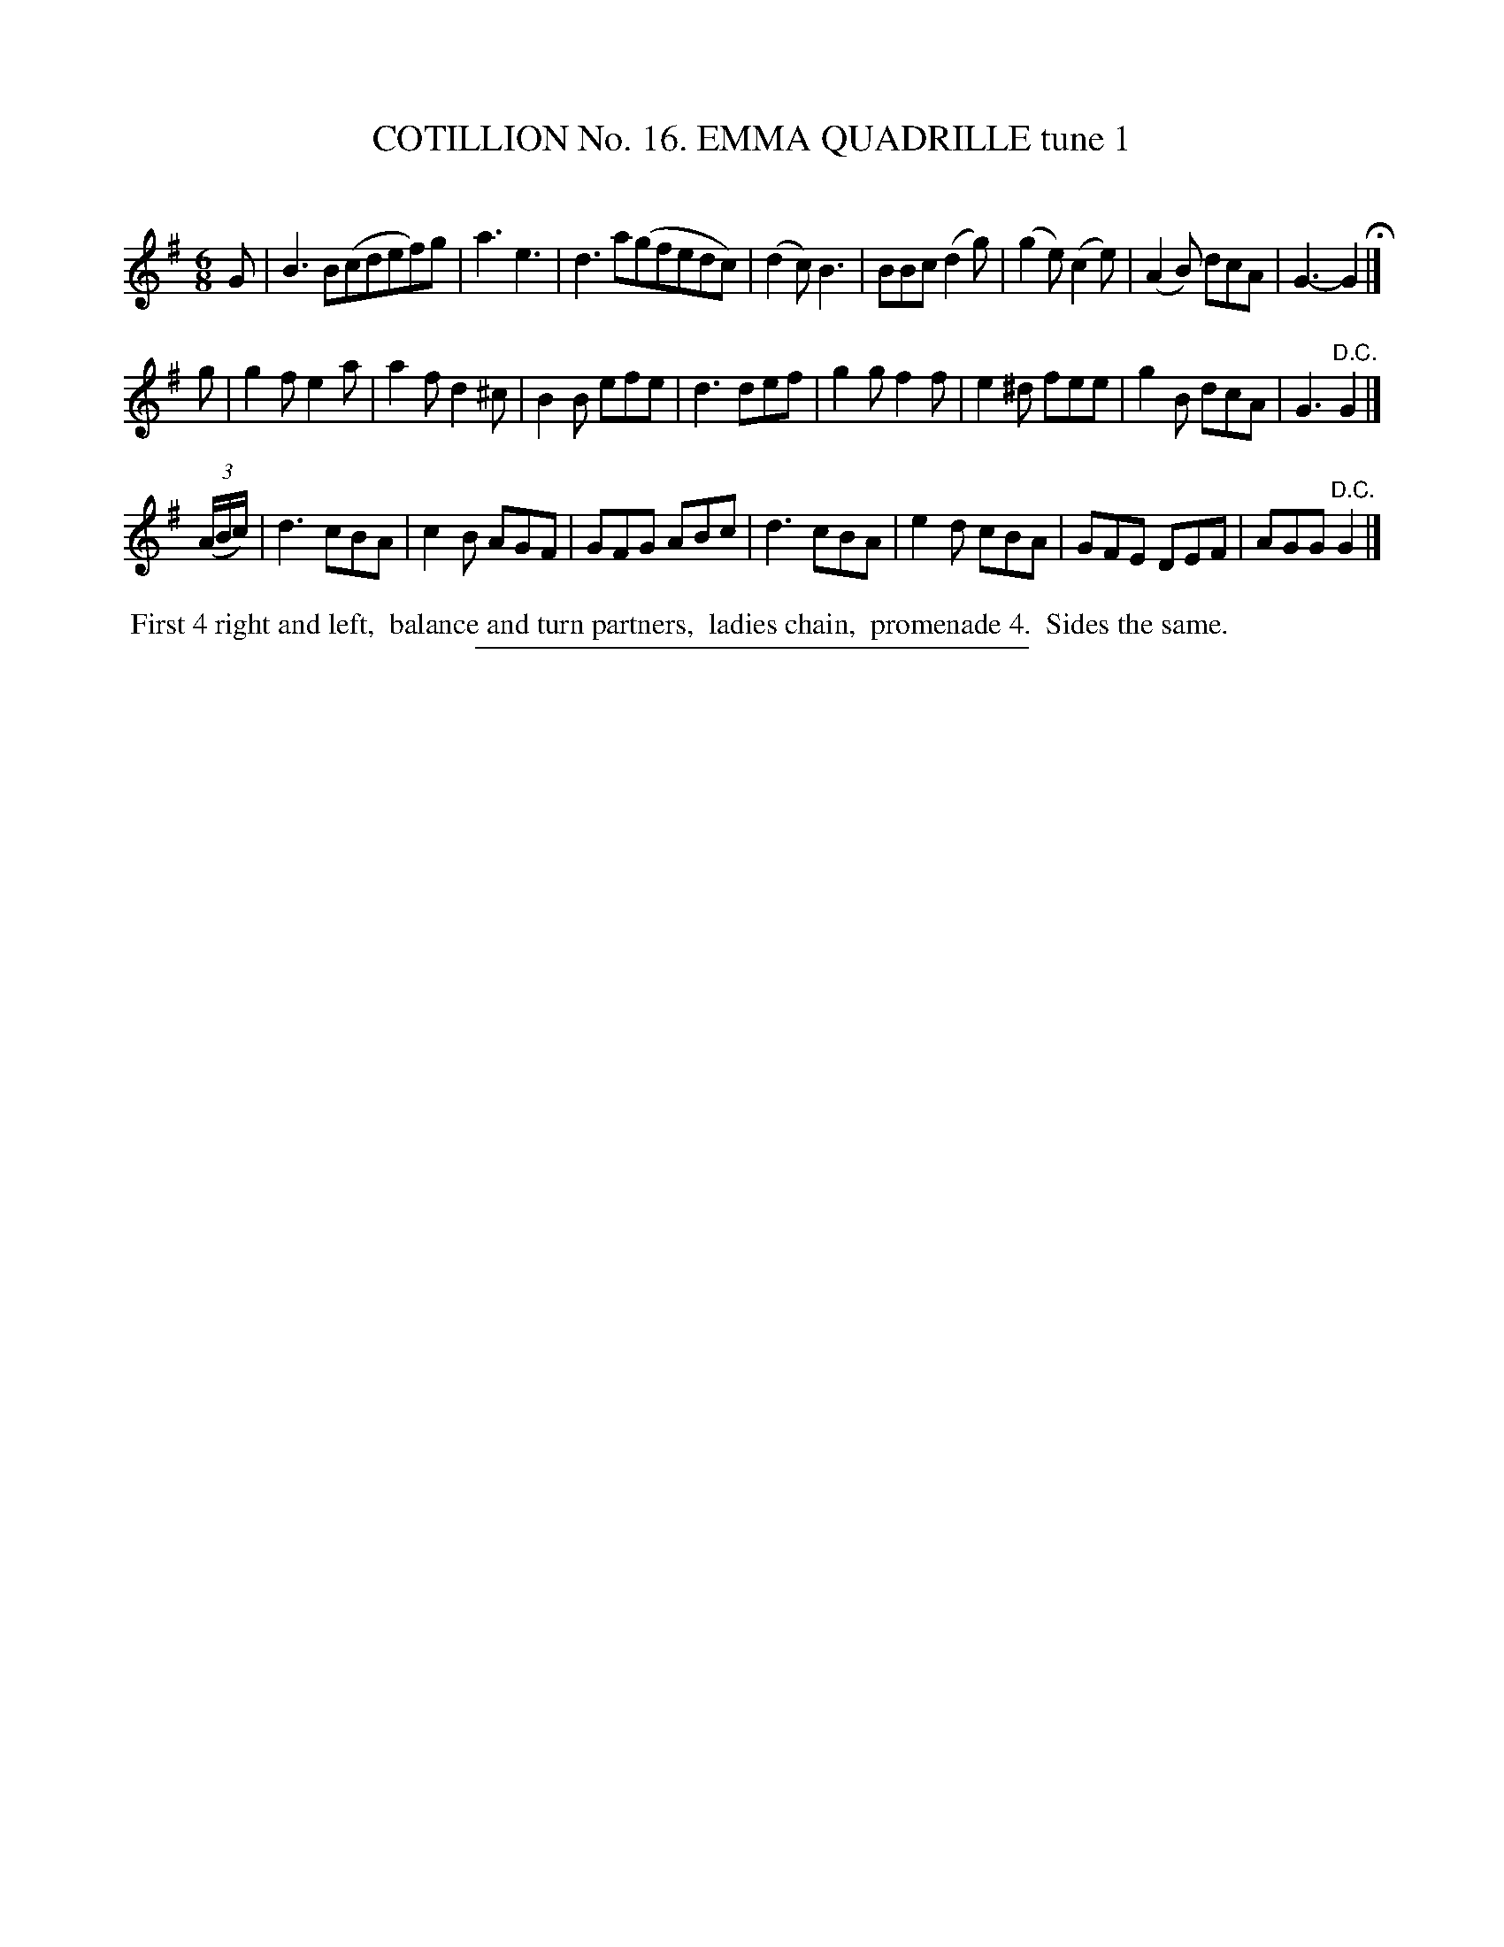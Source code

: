 X: 31081
T: COTILLION No. 16. EMMA QUADRILLE tune 1
C:
%R: jig
B: Elias Howe "The Musician's Companion" Part 3 1844 p.108 #1
S: http://imslp.org/wiki/The_Musician's_Companion_(Howe,_Elias)
Z: 2015 John Chambers <jc:trillian.mit.edu>
N: Strain 3 has only 7 bars.
N: The slurs in bars 1,3 have ambiguous left ends. (Slur them however you prefer.)
M: 6/8
L: 1/8
K: G
% - - - - - - - - - - - - - - - - - - - - - - - - - - - - -
G |\
B3 B(cdef)g | a3 e3 | d3 a(gfedc) | (d2c) B3 |\
BBc (d2g) | (g2e) (c2e) | (A2B) dcA | G3- G2 H|]
g |\
g2f e2a | a2f d2^c | B2B efe | d3 def |\
g2g f2f | e2^d fee | g2B dcA | G3 "^D.C."G2 |]
(3(A/B/c/) |\
d3 cBA | c2B AGF | GFG ABc | d3 cBA |\
e2d cBA | GFE DEF | AGG "^D.C."G2 |]
% - - - - - - - - - - Dance description - - - - - - - - - -
%%begintext align
%% First 4 right and left,
%% balance and turn partners,
%% ladies chain,
%% promenade 4.
%% Sides the same.
%%endtext
% - - - - - - - - - - - - - - - - - - - - - - - - - - - - -
%%sep 1 1 300
